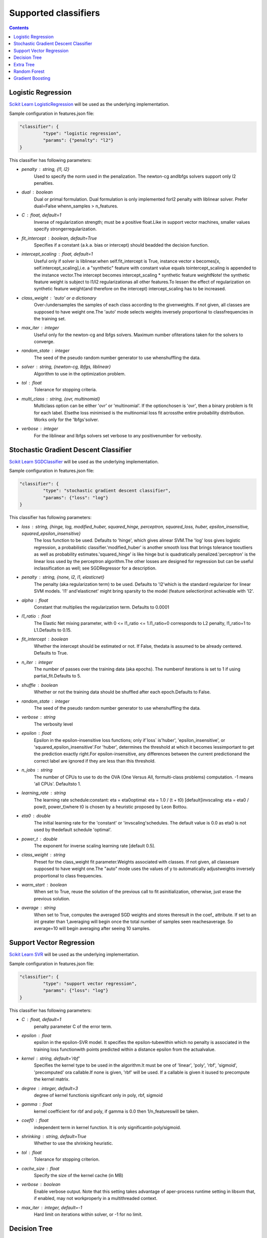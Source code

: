 =====================
Supported classifiers
=====================

.. contents:: 
   :depth: 2

.. _classifier-logistic-regression:

Logistic Regression
-------------------

`Scikit Learn LogisticRegression <http://scikit-learn.org/stable/modules/generated/sklearn.linear_model.LogisticRegression.html#sklearn.linear_model.LogisticRegression>`_ will be used as the underlying implementation.

Sample configuration in features.json file:

.. code-block:: json

   "classifier": {
	    "type": "logistic regression",
	    "params": {"penalty": "l2"}
   }


This classifier has following parameters:

* `penalty` : string, {l1, l2}
        Used to specify the norm used in the penalization. The newton-cg andlbfgs solvers support only l2 penalties.
* `dual` : boolean
        Dual or primal formulation. Dual formulation is only implemented forl2 penalty with liblinear solver. Prefer dual=False whenn_samples > n_features.
* `C` : float, default=1
        Inverse of regularization strength; must be a positive float.Like in support vector machines, smaller values specify strongerregularization.
* `fit_intercept` : boolean, default=True
        Specifies if a constant (a.k.a. bias or intercept) should beadded the decision function.
* `intercept_scaling` : float, default=1
        Useful only if solver is liblinear.when self.fit_intercept is True, instance vector x becomes[x, self.intercept_scaling],i.e. a "synthetic" feature with constant value equals tointercept_scaling is appended to the instance vector.The intercept becomes intercept_scaling * synthetic feature weightNote! the synthetic feature weight is subject to l1/l2 regularizationas all other features.To lessen the effect of regularization on synthetic feature weight(and therefore on the intercept) intercept_scaling has to be increased.
* `class_weight` : 'auto' or a dictionary
        Over-/undersamples the samples of each class according to the givenweights. If not given, all classes are supposed to have weight one.The 'auto' mode selects weights inversely proportional to classfrequencies in the training set.
* `max_iter` : integer
        Useful only for the newton-cg and lbfgs solvers. Maximum number ofiterations taken for the solvers to converge.
* `random_state` : integer
        The seed of the pseudo random number generator to use whenshuffling the data.
* `solver` : string, {newton-cg, lbfgs, liblinear}
        Algorithm to use in the optimization problem.
* `tol` : float
        Tolerance for stopping criteria.
* `multi_class` : string, {ovr, multinomial}
        Multiclass option can be either 'ovr' or 'multinomial'. If the optionchosen is 'ovr', then a binary problem is fit for each label. Elsethe loss minimised is the multinomial loss fit acrossthe entire probability distribution. Works only for the 'lbfgs'solver.
* `verbose` : integer
        For the liblinear and lbfgs solvers set verbose to any positivenumber for verbosity.


.. _classifier-stochastic-gradient-descent-classifier:

Stochastic Gradient Descent Classifier
--------------------------------------

`Scikit Learn SGDClassifier <http://scikit-learn.org/stable/modules/generated/sklearn.linear_model.SGDClassifier.html#sklearn-linear-model-sgdclassifier>`_ will be used as the underlying implementation.

Sample configuration in features.json file:

.. code-block:: json

   "classifier": {
	    "type": "stochastic gradient descent classifier",
	    "params": {"loss": "log"}
   }


This classifier has following parameters:

* `loss` : string, {hinge, log, modified_huber, squared_hinge, perceptron, squared_loss, huber, epsilon_insensitive, squared_epsilon_insensitive}
        The loss function to be used. Defaults to 'hinge', which gives alinear SVM.The 'log' loss gives logistic regression, a probabilistic classifier.'modified_huber' is another smooth loss that brings tolerance tooutliers as well as probability estimates.'squared_hinge' is like hinge but is quadratically penalized.'perceptron' is the linear loss used by the perceptron algorithm.The other losses are designed for regression but can be useful inclassification as well; see SGDRegressor for a description.
* `penalty` : string, {none, l2, l1, elasticnet}
        The penalty (aka regularization term) to be used. Defaults to 'l2'which is the standard regularizer for linear SVM models. 'l1' and'elasticnet' might bring sparsity to the model (feature selection)not achievable with 'l2'.
* `alpha` : float
        Constant that multiplies the regularization term. Defaults to 0.0001
* `l1_ratio` : float
        The Elastic Net mixing parameter, with 0 <= l1_ratio <= 1.l1_ratio=0 corresponds to L2 penalty, l1_ratio=1 to L1.Defaults to 0.15.
* `fit_intercept` : boolean
        Whether the intercept should be estimated or not. If False, thedata is assumed to be already centered. Defaults to True.
* `n_iter` : integer
        The number of passes over the training data (aka epochs). The numberof iterations is set to 1 if using partial_fit.Defaults to 5.
* `shuffle` : boolean
        Whether or not the training data should be shuffled after each epoch.Defaults to False.
* `random_state` : integer
        The seed of the pseudo random number generator to use whenshuffling the data.
* `verbose` : string
        The verbosity level
* `epsilon` : float
        Epsilon in the epsilon-insensitive loss functions; only if`loss` is'huber', 'epsilon_insensitive', or 'squared_epsilon_insensitive'.For 'huber', determines the threshold at which it becomes lessimportant to get the prediction exactly right.For epsilon-insensitive, any differences between the current predictionand the correct label are ignored if they are less than this threshold.
* `n_jobs` : string
        The number of CPUs to use to do the OVA (One Versus All, formulti-class problems) computation. -1 means 'all CPUs'. Defaultsto 1.
* `learning_rate` : string
        The learning rate schedule:constant: eta = eta0optimal: eta = 1.0 / (t + t0) [default]invscaling: eta = eta0 / pow(t, power_t)where t0 is chosen by a heuristic proposed by Leon Bottou.
* `eta0` : double
        The initial learning rate for the 'constant' or 'invscaling'schedules. The default value is 0.0 as eta0 is not used by thedefault schedule 'optimal'.
* `power_t` : double
        The exponent for inverse scaling learning rate [default 0.5].
* `class_weight` : string
        Preset for the class_weight fit parameter.Weights associated with classes. If not given, all classesare supposed to have weight one.The "auto" mode uses the values of y to automatically adjustweights inversely proportional to class frequencies.
* `warm_start` : boolean
        When set to True, reuse the solution of the previous call to fit asinitialization, otherwise, just erase the previous solution.
* `average` : string
        When set to True, computes the averaged SGD weights and stores theresult in the coef_ attribute. If set to an int greater than 1,averaging will begin once the total number of samples seen reachesaverage. So average=10 will begin averaging after seeing 10 samples.

.. _classifier-support-vector-regression:

Support Vector Regression
-------------------------

`Scikit Learn SVR <http://scikit-learn.org/stable/modules/generated/sklearn.svm.SVR.html#sklearn-svm-svr>`_ will be used as the underlying implementation.

Sample configuration in features.json file:

.. code-block:: json

   "classifier": {
	    "type": "support vector regression",
	    "params": {"loss": "log"}
   }


This classifier has following parameters:

* `C` : float, default=1
        penalty parameter C of the error term.
* `epsilon` : float
        epsilon in the epsilon-SVR model. It specifies the epsilon-tubewithin which no penalty is associated in the training loss functionwith points predicted within a distance epsilon from the actualvalue.
* `kernel` : string, default='rbf'
        Specifies the kernel type to be used in the algorithm.It must be one of 'linear', 'poly', 'rbf', 'sigmoid', 'precomputed' ora callable.If none is given, 'rbf' will be used. If a callable is given it isused to precompute the kernel matrix.
* `degree` : integer, default=3
        degree of kernel functionis significant only in poly, rbf, sigmoid
* `gamma` : float
        kernel coefficient for rbf and poly, if gamma is 0.0 then 1/n_featureswill be taken.
* `coef0` : float
        independent term in kernel function. It is only significantin poly/sigmoid.
* `shrinking` : string, default=True
        Whether to use the shrinking heuristic.
* `tol` : float
        Tolerance for stopping criterion.
* `cache_size` : float
        Specify the size of the kernel cache (in MB)
* `verbose` : boolean
        Enable verbose output. Note that this setting takes advantage of aper-process runtime setting in libsvm that, if enabled, may not workproperly in a multithreaded context.
* `max_iter` : integer, default=-1
        Hard limit on iterations within solver, or -1 for no limit.

.. _decision_tree:

Decision Tree
-------------

`Scikit Learn Decision Tree Classifier <http://scikit-learn.org/stable/modules/generated/sklearn.tree.DecisionTreeClassifier.html>`_ will be used as the underlying implementation.

Sample configuration in features.json file:

.. code-block:: json

   "classifier": {
	    "type": "decision tree classifier",
	    "params": {"loss": "log"}
   }


This classifier has following parameters:

* `criterion` : string, default="gini"
        The function to measure the quality of a split. Supported criteria are"gini" for the Gini impurity and "entropy" for the information gain.
* `splitter` : string, default="best"
        The strategy used to choose the split at each node. Supportedstrategies are "best" to choose the best split and "random" to choosethe best random split.
* `max_features` : integer, default=None
        The number of features to consider when looking for the best split:- If int, then consider`max_features` features at each split.- If float, then`max_features` is a percentage and`int(max_features * n_features)` features are considered at eachsplit.- If "auto", then`max_features=sqrt(n_features)`.- If "sqrt", then`max_features=sqrt(n_features)`.- If "log2", then`max_features=log2(n_features)`.- If None, then`max_features=n_features`.Note: the search for a split does not stop until at least onevalid partition of the node samples is found, even if it requires toeffectively inspect more than``max_features`` features.
* `max_depth` : string, default=None
        The maximum depth of the tree. If None, then nodes are expanded untilall leaves are pure or until all leaves contain less thanmin_samples_split samples.Ignored if``max_leaf_nodes`` is not None.
* `min_samples_split` : integer, default=2
        The minimum number of samples required to split an internal node.
* `min_samples_leaf` : integer, default=1
        The minimum number of samples required to be at a leaf node.
* `min_weight_fraction_leaf` : float
        The minimum weighted fraction of the input samples required to be at aleaf node.
* `max_leaf_nodes` : string, default=None
        Grow a tree with``max_leaf_nodes`` in best-first fashion.Best nodes are defined as relative reduction in impurity.If None then unlimited number of leaf nodes.If not None then``max_depth`` will be ignored.
* `class_weight` : string
        (default=None)Weights associated with classes in the form``{class_label: weight}``.If not given, all classes are supposed to have weight one. Formulti-output problems, a list of dicts can be provided in the sameorder as the columns of y.The "auto" mode uses the values of y to automatically adjustweights inversely proportional to class frequencies in the input data.For multi-output, the weights of each column of y will be multiplied.Note that these weights will be multiplied with sample_weight (passedthrough the fit method) if sample_weight is specified.
* `random_state` : integer, default=None
        If int, random_state is the seed used by the random number generator;If RandomState instance, random_state is the random number generator;If None, the random number generator is the RandomState instance usedby`np.random`.

.. _extra_tree:

Extra Tree
----------

`Scikit Learn ExtraTreesClassifier <http://scikit-learn.org/stable/modules/generated/sklearn.ensemble.ExtraTreesClassifier.html>`_ will be used as the underlying implementation.

Sample configuration in features.json file:

.. code-block:: json

   "classifier": {
	    "type": "extra trees classifier",
	    "params": {"loss": "log"}
   }


This classifier has following parameters:

* `n_estimators` : string, default=10
        The number of trees in the forest.
* `criterion` : string, default="gini"
        The function to measure the quality of a split. Supported criteria are"gini" for the Gini impurity and "entropy" for the information gain.Note: this parameter is tree-specific.
* `max_features` : integer, default="auto"
        The number of features to consider when looking for the best split:- If int, then consider`max_features` features at each split.- If float, then`max_features` is a percentage and`int(max_features * n_features)` features are considered at eachsplit.- If "auto", then`max_features=sqrt(n_features)`.- If "sqrt", then`max_features=sqrt(n_features)`.- If "log2", then`max_features=log2(n_features)`.- If None, then`max_features=n_features`.Note: the search for a split does not stop until at least onevalid partition of the node samples is found, even if it requires toeffectively inspect more than``max_features`` features.Note: this parameter is tree-specific.
* `max_depth` : string, default=None
        The maximum depth of the tree. If None, then nodes are expanded untilall leaves are pure or until all leaves contain less thanmin_samples_split samples.Ignored if``max_leaf_nodes`` is not None.Note: this parameter is tree-specific.
* `min_samples_split` : string, default=2
        The minimum number of samples required to split an internal node.Note: this parameter is tree-specific.
* `min_samples_leaf` : string, default=1
        The minimum number of samples in newly created leaves.  A split isdiscarded if after the split, one of the leaves would contain less then``min_samples_leaf`` samples.Note: this parameter is tree-specific.
* `min_weight_fraction_leaf` : float
        The minimum weighted fraction of the input samples required to be at aleaf node.Note: this parameter is tree-specific.
* `max_leaf_nodes` : string, default=None
        Grow trees with``max_leaf_nodes`` in best-first fashion.Best nodes are defined as relative reduction in impurity.If None then unlimited number of leaf nodes.If not None then``max_depth`` will be ignored.Note: this parameter is tree-specific.
* `bootstrap` : string
        Whether bootstrap samples are used when building trees.
* `oob_score` : boolean
        Whether to use out-of-bag samples to estimatethe generalization error.
* `n_jobs` : string, default=1
        The number of jobs to run in parallel for both`fit` and`predict`.If -1, then the number of jobs is set to the number of cores.
* `random_state` : integer, default=None
        If int, random_state is the seed used by the random number generator;If RandomState instance, random_state is the random number generator;If None, the random number generator is the RandomState instance usedby`np.random`.
* `verbose` : integer
        Controls the verbosity of the tree building process.
* `warm_start` : boolean
        When set to``True``, reuse the solution of the previous call to fitand add more estimators to the ensemble, otherwise, just fit a wholenew forest.
* `class_weight` : string
        Weights associated with classes in the form``{class_label: weight}``.If not given, all classes are supposed to have weight one. Formulti-output problems, a list of dicts can be provided in the sameorder as the columns of y.The "auto" mode uses the values of y to automatically adjustweights inversely proportional to class frequencies in the input data.The "subsample" mode is the same as "auto" except that weights arecomputed based on the bootstrap sample for every tree grown.For multi-output, the weights of each column of y will be multiplied.Note that these weights will be multiplied with sample_weight (passedthrough the fit method) if sample_weight is specified.

.. _random_forest:

Random Forest
-------------

`Scikit Learn RandomForestClassifier <http://scikit-learn.org/stable/modules/generated/sklearn.ensemble.RandomForestClassifier.html>`_ will be used as the underlying implementation.

Sample configuration in features.json file:

.. code-block:: json

   "classifier": {
	    "type": "random forest classifier",
	    "params": {"loss": "log"}
   }


This classifier has following parameters:

* `n_estimators` : string, default=10
        The number of trees in the forest.
* `criterion` : string, default="gini"
        The function to measure the quality of a split. Supported criteria are"gini" for the Gini impurity and "entropy" for the information gain.Note: this parameter is tree-specific.
* `max_features` : integer, default="auto"
        The number of features to consider when looking for the best split:- If int, then consider`max_features` features at each split.- If float, then`max_features` is a percentage and`int(max_features * n_features)` features are considered at eachsplit.- If "auto", then`max_features=sqrt(n_features)`.- If "sqrt", then`max_features=sqrt(n_features)`.- If "log2", then`max_features=log2(n_features)`.- If None, then`max_features=n_features`.Note: the search for a split does not stop until at least onevalid partition of the node samples is found, even if it requires toeffectively inspect more than``max_features`` features.Note: this parameter is tree-specific.
* `max_depth` : string, default=None
        The maximum depth of the tree. If None, then nodes are expanded untilall leaves are pure or until all leaves contain less thanmin_samples_split samples.Ignored if``max_leaf_nodes`` is not None.Note: this parameter is tree-specific.
* `min_samples_split` : string, default=2
        The minimum number of samples required to split an internal node.Note: this parameter is tree-specific.
* `min_samples_leaf` : string, default=1
        The minimum number of samples in newly created leaves.  A split isdiscarded if after the split, one of the leaves would contain less then``min_samples_leaf`` samples.Note: this parameter is tree-specific.
* `min_weight_fraction_leaf` : float
        The minimum weighted fraction of the input samples required to be at aleaf node.Note: this parameter is tree-specific.
* `max_leaf_nodes` : string, default=None
        Grow trees with``max_leaf_nodes`` in best-first fashion.Best nodes are defined as relative reduction in impurity.If None then unlimited number of leaf nodes.If not None then``max_depth`` will be ignored.Note: this parameter is tree-specific.
* `bootstrap` : string, default=True
        Whether bootstrap samples are used when building trees.
* `oob_score` : boolean
        Whether to use out-of-bag samples to estimatethe generalization error.
* `n_jobs` : string, default=1
        The number of jobs to run in parallel for both`fit` and`predict`.If -1, then the number of jobs is set to the number of cores.
* `random_state` : integer, default=None
        If int, random_state is the seed used by the random number generator;If RandomState instance, random_state is the random number generator;If None, the random number generator is the RandomState instance usedby`np.random`.
* `verbose` : integer
        Controls the verbosity of the tree building process.
* `warm_start` : boolean
        When set to``True``, reuse the solution of the previous call to fitand add more estimators to the ensemble, otherwise, just fit a wholenew forest.
* `class_weight` : string
        Weights associated with classes in the form``{class_label: weight}``.If not given, all classes are supposed to have weight one. Formulti-output problems, a list of dicts can be provided in the sameorder as the columns of y.The "auto" mode uses the values of y to automatically adjustweights inversely proportional to class frequencies in the input data.The "subsample" mode is the same as "auto" except that weights arecomputed based on the bootstrap sample for every tree grown.For multi-output, the weights of each column of y will be multiplied.Note that these weights will be multiplied with sample_weight (passedthrough the fit method) if sample_weight is specified.

.. _gradient_boosting:

Gradient Boosting
-----------------

`Scikit Learn GradientBoostingClassifier <http://scikit-learn.org/stable/modules/generated/sklearn.ensemble.GradientBoostingClassifier.html>`_ will be used as the underlying implementation.

Sample configuration in features.json file:

.. code-block:: json

   "classifier": {
	    "type": "gradient boosting classifier",
	    "params": {"loss": "log"}
   }


This classifier has following parameters:

* `loss` : string, default='deviance'
        loss function to be optimized. 'deviance' refers todeviance (= logistic regression) for classificationwith probabilistic outputs. For loss 'exponential' gradientboosting recoveres the AdaBoost algorithm.
* `learning_rate` : float
        learning rate shrinks the contribution of each tree by`learning_rate`.There is a trade-off between learning_rate and n_estimators.
* `n_estimators` : string, default=100, {int ()}
        The number of boosting stages to perform. Gradient boostingis fairly robust to over-fitting so a large number usuallyresults in better performance.
* `max_depth` : string, default=3
        maximum depth of the individual regression estimators. The maximumdepth limits the number of nodes in the tree. Tune this parameterfor best performance; the best value depends on the interactionof the input variables.Ignored if``max_leaf_nodes`` is not None.
* `min_samples_split` : string, default=2
        The minimum number of samples required to split an internal node.
* `min_samples_leaf` : string, default=1
        The minimum number of samples required to be at a leaf node.
* `min_weight_fraction_leaf` : float
        The minimum weighted fraction of the input samples required to be at aleaf node.
* `subsample` : float, default=1
        The fraction of samples to be used for fitting the individual baselearners. If smaller than 1.0 this results in Stochastic GradientBoosting.`subsample` interacts with the parameter`n_estimators`.Choosing`subsample < 1.0` leads to a reduction of varianceand an increase in bias.
* `max_features` : integer, default=None
        The number of features to consider when looking for the best split:- If int, then consider`max_features` features at each split.- If float, then`max_features` is a percentage and`int(max_features * n_features)` features are considered at eachsplit.- If "auto", then`max_features=sqrt(n_features)`.- If "sqrt", then`max_features=sqrt(n_features)`.- If "log2", then`max_features=log2(n_features)`.- If None, then`max_features=n_features`.Choosing`max_features < n_features` leads to a reduction of varianceand an increase in bias.Note: the search for a split does not stop until at least onevalid partition of the node samples is found, even if it requires toeffectively inspect more than``max_features`` features.
* `max_leaf_nodes` : string, default=None
        Grow trees with``max_leaf_nodes`` in best-first fashion.Best nodes are defined as relative reduction in impurity.If None then unlimited number of leaf nodes.If not None then``max_depth`` will be ignored.
* `init` : string, default=None
        An estimator object that is used to compute the initialpredictions.``init`` has to provide``fit`` and``predict``.If None it uses``loss.init_estimator``.
* `verbose` : integer
        Enable verbose output. If 1 then it prints progress and performanceonce in a while (the more trees the lower the frequency). If greaterthan 1 then it prints progress and performance for every tree.
* `warm_start` : boolean
        When set to``True``, reuse the solution of the previous call to fitand add more estimators to the ensemble, otherwise, just erase theprevious solution.

.. note::

    For now it's impossible to use Gradient Boosting classifier, because it isn't supports sparse matrix.
